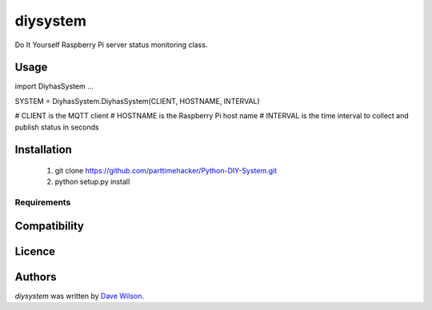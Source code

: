 diysystem
=========

Do It Yourself Raspberry Pi server status monitoring class. 

Usage
-----

import DiyhasSystem
...

SYSTEM = DiyhasSystem.DiyhasSystem(CLIENT, HOSTNAME, INTERVAL)

# CLIENT is the MQTT client
# HOSTNAME is the Raspberry Pi host name
# INTERVAL is the time interval to collect and publish status in seconds

Installation
------------

       1. git clone https://github.com/parttimehacker/Python-DIY-System.git
       2. python setup.py install

Requirements
^^^^^^^^^^^^

Compatibility
-------------

Licence
-------

Authors
-------

`diysystem` was written by `Dave Wilson <parttimehacker@gmail.com>`_.
